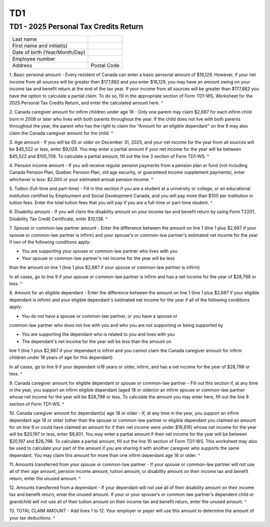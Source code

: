 TD1
===
 
TD1 - 2025 Personal Tax Credits Return
--------------------------------------
 
+--------------------------------+---------------------------+
| Last name                      |                           |
+--------------------------------+---------------------------+
| First name and initial(s)      |                           |
+--------------------------------+---------------------------+
| Date of birth (Year/Month/Day) |                           |
+--------------------------------+---------------------------+
| Employee number                |                           |
+--------------------------------+---------------------------+
| Address                        | Postal Code               |
+--------------------------------+---------------------------+
 
1. Basic personal amount - Every resident of Canada can enter a basic 
personal amount of $16,129. However, if your net income from all sources will 
be greater than $177,882 and you enter $16,129, you may have an amount owing 
on your income tax and benefit return at the end of the tax year. If your 
income from all sources will be greater than $177,882 you have the option to 
calculate a partial claim. To do so, fill in the appropriate section of Form 
TD1-WS, Worksheet for the 2025 Personal Tax Credits Return, and enter the 
calculated amount here. ^
 
2. Canada caregiver amount for infirm children under age 18 - Only one parent 
may claim $2,687 for each infirm child born in 2008 or later who lives with 
both parents throughout the year. If the child does not live with both 
parents throughout the year, the parent who has the right to claim the 
"Amount for an eligible dependant" on line 8 may also claim the Canada 
caregiver amount for the child. ^
 
3. Age amount - If you will be 65 or older on December 31, 2025, and your net 
income for the year from all sources will be $45,522 or less, enter $9,028. 
You may enter a partial amount if your net income for the year will be 
between $45,522 and $105,709. To calculate a partial amount, fill out the 
line 3 section of Form TD1-WS. ^
 
4. Pension income amount - If you will receive regular pension payments from 
a pension plan or fund (not including Canada Pension Plan, Quebec Pension 
Plan, old age security, or guaranteed income supplement payments), enter 
whichever is less: $2,000 or your estimated annual pension income. ^
 
5. Tuition (full-time and part-time) - Fill in this section if you are a 
student at a university or college, or an educational institution certified 
by Employment and Social Development Canada, and you will pay more than $100 
per institution in tuition fees. Enter the total tuition fees that you will 
pay if you are a full-time or part-time student. ^
 
6. Disability amount - If you will claim the disability amount on your income 
tax and benefit return by using Form T2201, Disability Tax Credit 
Certificate, enter $10,138. ^
 
7. Spouse or common-law partner amount - Enter the difference between the 
amount on line 1 (line 1 plus $2,687 if your spouse or common-law partner is 
infirm) and your spouse's or common-law partner's estimated net income for 
the year if two of the following conditions apply: 
 
- You are supporting your spouse or common-law partner who lives with you 
 
- Your spouse or common-law partner's net income for the year will be less 
than the amount on line 1 (line 1 plus $2,687 if your spouse or common-law 
partner is infirm) 
 
In all cases, go to line 9 if your spouse or common-law partner is infirm and 
has a net income for the year of $28,798 or less. ^
 
8. Amount for an eligible dependant - Enter the difference between the amount 
on line 1 (line 1 plus $2,687 if your eligible dependant is infirm) and your 
eligible dependant's estimated net income for the year if all of the 
following conditions apply: 
 
- You do not have a spouse or common-law partner, or you have a spouse or 
common-law partner who does not live with you and who you are not supporting 
or being supported by 
 
- You are supporting the dependant who is related to you and lives with you 
 
- The dependant's net income for the year will be less than the amount on 
line 1 (line 1 plus $2,687 if your dependant is infirm and you cannot claim 
the Canada caregiver amount for infirm children under 18 years of age for 
this dependant) 
 
In all cases, go to line 9 if your dependant is18 years or older, infirm, and 
has a net income for the year of $28,798 or less. ^
 
9. Canada caregiver amount for eligible dependant or spouse or common-law 
partner - Fill out this section if, at any time in the year, you support an 
infirm eligible dependant (aged 18 or older)or an infirm spouse or common-law 
partner whose net income for the year will be $28,798 or less. To calculate 
the amount you may enter here, fill out the line 9 section of Form TD1-WS. ^
 
10. Canada caregiver amount for dependant(s) age 18 or older - If, at any 
time in the year, you support an infirm dependant age 18 or older (other than 
the spouse or common-law partner or eligible dependant you claimed an amount 
for on line 9 or could have claimed an amount for if their net income were 
under $18,816) whose net income for the year will be $20,197 or less, enter 
$8,601. You may enter a partial amount if their net income for the year will 
be between $20,197 and $28,798. To calculate a partial amount, fill out the 
line 10 section of Form TD1-WS. This worksheet may also be used to calculate 
your part of the amount if you are sharing it with another caregiver who 
supports the same dependant. You may claim this amount for more than one 
infirm dependant age 18 or older. ^
 
11. Amounts transferred from your spouse or common-law partner - If your 
spouse or common-law partner will not use all of their age amount, pension 
income amount, tuition amount, or disability amount on their income tax and 
benefit return, enter the unused amount. ^
 
12. Amounts transferred from a dependant - If your dependant will not use all 
of their disability amount on their income tax and benefit return, enter the 
unused amount. If your or your spouse's or common-law partner's dependent 
child or grandchild will not use all of their tuition amount on their income 
tax and benefit return, enter the unused amount. ^
 
13. TOTAL CLAIM AMOUNT - Add lines 1 to 12. Your employer or payer will use 
this amount to determine the amount of your tax deductions. ^